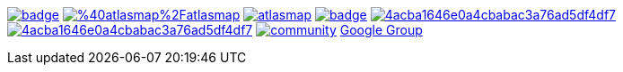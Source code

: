 image:https://maven-badges.herokuapp.com/maven-central/io.atlasmap/atlas-parent/badge.svg?style=flat-square[caption="Runtime @ Maven Central", link=https://maven-badges.herokuapp.com/maven-central/io.atlasmap/atlas-parent/]
image:https://badge.fury.io/js/%40atlasmap%2Fatlasmap.svg[caption="UI @ NPM", link=https://badge.fury.io/js/%40atlasmap%2Fatlasmap]
image:https://circleci.com/gh/atlasmap/atlasmap.svg?style=shield[caption="CircleCI", link=https://circleci.com/gh/atlasmap/atlasmap]
image:https://github.com/atlasmap/atlasmap/actions/workflows/built-with-java11.yml/badge.svg[caption="Java11 Build", link=https://github.com/atlasmap/atlasmap/actions/workflows/built-with-java11.yml]
image:https://api.codacy.com/project/badge/Grade/4acba1646e0a4cbabac3a76ad5df4df7[caption="Codacy Grade", link=https://www.codacy.com/app/atlasmapio/atlasmap?utm_source=github.com&amp;utm_medium=referral&amp;utm_content=atlasmap/atlasmap&amp;utm_campaign=Badge_Grade]
image:https://api.codacy.com/project/badge/Coverage/4acba1646e0a4cbabac3a76ad5df4df7[caption="Codacy Coverage", link=https://www.codacy.com/app/atlasmapio/atlasmap?utm_source=github.com&utm_medium=referral&utm_content=atlasmap/atlasmap&utm_campaign=Badge_Coverage]
image:https://badges.gitter.im/atlasmap/community.png[caption="Gitter chat", link=https://gitter.im/atlasmap/community]
link:https://groups.google.com/d/forum/atlasmap[Google Group]
